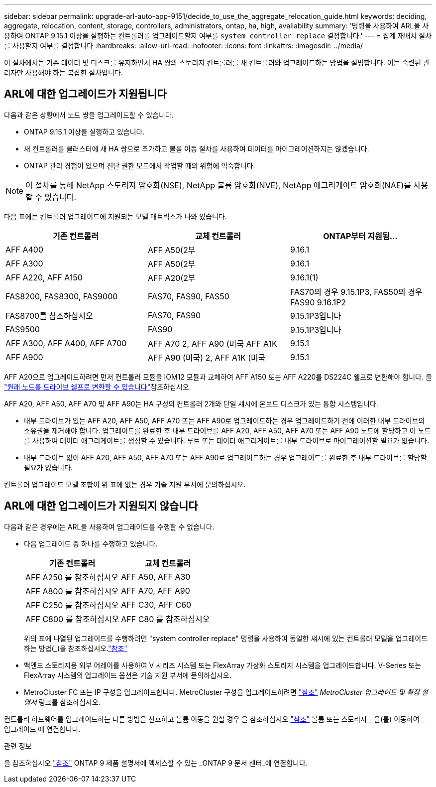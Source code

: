 ---
sidebar: sidebar 
permalink: upgrade-arl-auto-app-9151/decide_to_use_the_aggregate_relocation_guide.html 
keywords: deciding, aggregate, relocation, content, storage, controllers, administrators, ontap, ha, high, availability 
summary: '명령을 사용하여 ARL을 사용하여 ONTAP 9.15.1 이상을 실행하는 컨트롤러를 업그레이드할지 여부를 `system controller replace` 결정합니다.' 
---
= 집계 재배치 절차를 사용할지 여부를 결정합니다
:hardbreaks:
:allow-uri-read: 
:nofooter: 
:icons: font
:linkattrs: 
:imagesdir: ../media/


[role="lead"]
이 절차에서는 기존 데이터 및 디스크를 유지하면서 HA 쌍의 스토리지 컨트롤러를 새 컨트롤러와 업그레이드하는 방법을 설명합니다. 이는 숙련된 관리자만 사용해야 하는 복잡한 절차입니다.



== ARL에 대한 업그레이드가 지원됩니다

다음과 같은 상황에서 노드 쌍을 업그레이드할 수 있습니다.

* ONTAP 9.15.1 이상을 실행하고 있습니다.
* 새 컨트롤러를 클러스터에 새 HA 쌍으로 추가하고 볼륨 이동 절차를 사용하여 데이터를 마이그레이션하지는 않겠습니다.
* ONTAP 관리 경험이 있으며 진단 권한 모드에서 작업할 때의 위험에 익숙합니다.



NOTE: 이 절차를 통해 NetApp 스토리지 암호화(NSE), NetApp 볼륨 암호화(NVE), NetApp 애그리게이트 암호화(NAE)를 사용할 수 있습니다.

[[sys_commands_9151_supported_systems]] 다음 표에는 컨트롤러 업그레이드에 지원되는 모델 매트릭스가 나와 있습니다.

|===
| 기존 컨트롤러 | 교체 컨트롤러 | ONTAP부터 지원됨... 


| AFF A400 | AFF A50(2부 | 9.16.1 


| AFF A300 | AFF A50(2부 | 9.16.1 


| AFF A220, AFF A150 | AFF A20(2부 | 9.16.1(1) 


| FAS8200, FAS8300, FAS9000 | FAS70, FAS90, FAS50 | FAS70의 경우 9.15.1P3, FAS50의 경우 FAS90 9.16.1P2 


| FAS8700를 참조하십시오 | FAS70, FAS90 | 9.15.1P3입니다 


| FAS9500 | FAS90 | 9.15.1P3입니다 


| AFF A300, AFF A400, AFF A700 | AFF A70 2, AFF A90 (미국 AFF A1K | 9.15.1 


| AFF A900 | AFF A90 (미국) 2, AFF A1K (미국 | 9.15.1 
|===
AFF A20으로 업그레이드하려면 먼저 컨트롤러 모듈을 IOM12 모듈과 교체하여 AFF A150 또는 AFF A220를 DS224C 쉘프로 변환해야 합니다. 을 link:../upgrade/upgrade-convert-node-to-shelf.html["원래 노드를 드라이브 쉘프로 변환할 수 있습니다"]참조하십시오.

AFF A20, AFF A50, AFF A70 및 AFF A90는 HA 구성의 컨트롤러 2개와 단일 섀시에 온보드 디스크가 있는 통합 시스템입니다.

* 내부 드라이브가 있는 AFF A20, AFF A50, AFF A70 또는 AFF A90로 업그레이드하는 경우 업그레이드하기 전에 이러한 내부 드라이브의 소유권을 제거해야 합니다. 업그레이드를 완료한 후 내부 드라이브를 AFF A20, AFF A50, AFF A70 또는 AFF A90 노드에 할당하고 이 노드를 사용하여 데이터 애그리게이트를 생성할 수 있습니다. 루트 또는 데이터 애그리게이트를 내부 드라이브로 마이그레이션할 필요가 없습니다.
* 내부 드라이브 없이 AFF A20, AFF A50, AFF A70 또는 AFF A90로 업그레이드하는 경우 업그레이드를 완료한 후 내부 드라이브를 할당할 필요가 없습니다.


컨트롤러 업그레이드 모델 조합이 위 표에 없는 경우 기술 지원 부서에 문의하십시오.



== ARL에 대한 업그레이드가 지원되지 않습니다

다음과 같은 경우에는 ARL을 사용하여 업그레이드를 수행할 수 없습니다.

* 다음 업그레이드 중 하나를 수행하고 있습니다.
+
|===
| 기존 컨트롤러 | 교체 컨트롤러 


| AFF A250 를 참조하십시오 | AFF A50, AFF A30 


| AFF A800 를 참조하십시오 | AFF A70, AFF A90 


| AFF C250 를 참조하십시오 | AFF C30, AFF C60 


| AFF C800 를 참조하십시오 | AFF C80 를 참조하십시오 
|===
+
위의 표에 나열된 업그레이드를 수행하려면 "system controller replace" 명령을 사용하여 동일한 섀시에 있는 컨트롤러 모델을 업그레이드하는 방법(_)을 참조하십시오.link:other_references.html["참조"]

* 백엔드 스토리지용 외부 어레이를 사용하여 V 시리즈 시스템 또는 FlexArray 가상화 스토리지 시스템을 업그레이드합니다. V-Series 또는 FlexArray 시스템의 업그레이드 옵션은 기술 지원 부서에 문의하십시오.
* MetroCluster FC 또는 IP 구성을 업그레이드합니다. MetroCluster 구성을 업그레이드하려면 link:other_references.html["참조"] _MetroCluster 업그레이드 및 확장 설명서_ 링크를 참조하십시오.


컨트롤러 하드웨어를 업그레이드하는 다른 방법을 선호하고 볼륨 이동을 원할 경우 을 참조하십시오 link:other_references.html["참조"] 볼륨 또는 스토리지 _ 을(를) 이동하여 _ 업그레이드 에 연결합니다.

.관련 정보
을 참조하십시오 link:other_references.html["참조"] ONTAP 9 제품 설명서에 액세스할 수 있는 _ONTAP 9 문서 센터_에 연결합니다.
